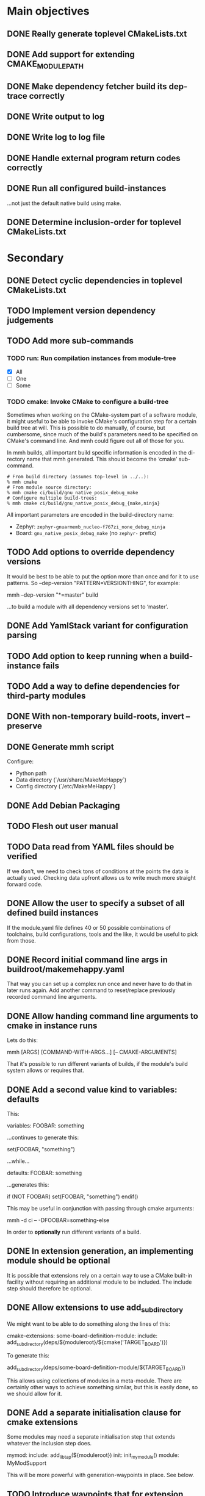 * Main objectives
** DONE Really generate toplevel CMakeLists.txt
** DONE Add support for extending CMAKE_MODULE_PATH
** DONE Make dependency fetcher build its dep-trace correctly
** DONE Write output to log
** DONE Write log to log file
** DONE Handle external program return codes correctly
** DONE Run all configured build-instances
…not just the default native build using make.
** DONE Determine inclusion-order for toplevel CMakeLists.txt
* Secondary
** DONE Detect cyclic dependencies in toplevel CMakeLists.txt
** TODO Implement version dependency judgements
** TODO Add more sub-commands
*** TODO run: Run compilation instances from module-tree
- [X] All
- [ ] One
- [ ] Some
*** TODO cmake: Invoke CMake to configure a build-tree
Sometimes when working on the CMake-system  part of a software module, it might
useful to be able to invoke CMake's configuration step for a certain build tree
at will. This is possible to do manually, of course, but cumbersome, since much
of the build's parameters need to be specified on CMake's command line. And mmh
could figure out all of those for you.

In mmh builds,  all important build specific information is  encoded in the di-
rectory name that mmh generated. This should become the ‘cmake’ sub-command.

#+BEGIN_EXAMPLE
# From build directory (assumes top-level in ../..):
% mmh cmake
# From module source directory:
% mmh cmake ci/build/gnu_native_posix_debug_make
# Configure multiple build-trees:
% mmh cmake ci/build/gnu_native_posix_debug_{make,ninja}
#+END_EXAMPLE

All important parameters are encoded in the build-directory name:

- Zephyr: ~zephyr-gnuarmemb_nucleo-f767zi_none_debug_ninja~
- Board: ~gnu_native_posix_debug_make~ (no ~zephyr-~ prefix)
** TODO Add options to override dependency versions
It would be best to be able to put the option more than once and for it to use
patterns. So --dep-version "PATTERN=VERSIONTHING", for example:

  mmh --dep-version "*=master" build

…to build a module with all dependency versions set to ‘master’.
** DONE Add YamlStack variant for configuration parsing
** TODO Add option to keep running when a build-instance fails
** TODO Add a way to define dependencies for third-party modules
** DONE With non-temporary build-roots, invert --preserve
** DONE Generate mmh script
Configure:
- Python path
- Data directory (`/usr/share/MakeMeHappy`)
- Config directory (`/etc/MakeMeHappy`)
** DONE Add Debian Packaging
** TODO Flesh out user manual
** TODO Data read from YAML files should be verified
If we don't, we need to check tons of conditions at the points the data is
actually used. Checking data upfront allows us to write much more straight
forward code.
** DONE Allow the user to specify a subset of all defined build instances
If the module.yaml file defines 40 or 50 possible combinations of toolchains,
build configurations, tools and the like, it would be useful to pick from
those.
** DONE Record initial command line args in buildroot/makemehappy.yaml
That way you can set up a complex run once and never have to do that in later
runs again. Add another command to reset/replace previously recorded command
line arguments.
** DONE Allow handing command line arguments to cmake in instance runs
Lets do this:

  mmh [ARGS] [COMMAND-WITH-ARGS...] [-- CMAKE-ARGUMENTS]

That it's possible to run different variants of builds, if the module's build
system allows or requires that.
** DONE Add a second value kind to variables: defaults
This:

  variables:
    FOOBAR: something

…continues to generate this:

  set(FOOBAR, "something")

…while…

  defaults:
    FOOBAR: something

…generates this:

  if (NOT FOOBAR)
    set(FOOBAR, "something")
  endif()

This may be useful in conjunction with passing through cmake arguments:

  mmh -d ci -- -DFOOBAR=something-else

In order to *optionally* run different variants of a build.
** DONE In extension generation, an implementing module should be optional
It is possible that extensions rely on a certain way to use a CMake built-in
facility without requiring an additional module to be included. The include
step should therefore be optional.
** DONE Allow extensions to use add_subdirectory
We might want to be able to do something along the lines of this:

cmake-extensions:
  some-board-definition-module:
   include: add_subdirectory(deps/${moduleroot}/${cmake('TARGET_BOARD')})

To generate this:

   add_subdirectory(deps/some-board-definition-module/${TARGET_BOARD})

This allows using collections of modules in a meta-module. There are certainly
other ways to achieve something similar, but this is easily done, so we should
allow for it.
** DONE Add a separate initialisation clause for cmake extensions
Some modules may need a separate initialisation step that extends whatever the
inclusion step does.

mymod:
  include: add_libtap(${moduleroot})
  init: init_my_module()
  module: MyModSupport

This will be more powerful with generation-waypoints in place. See below.
** TODO Introduce waypoints that for extension generation
With third party extensions you get a way of replacing add_subdirectory() calls
with arbitrary cmake functions or macros. The generation of that looks like
this:

   include(ModuleThatImplementsExtension)
   add_thisextension(deps/thisextension)

If you need to push the generation of ~add_thisextension()~ pack until
something else has happened, however, there is currently no way to achieve
that. With way points, it would be possible to make ~add_thisextension()~
create a ~pre-inclusion~ waypoint and any extensions registered to it, would
generate their code before this waypoint. The possible waypoint variants should
be this:

- pre-module
- post-module
- pre-inclusion
- post-inclusion
- pre-initialisation
- post-initialisation

This is more complex of a problem, especially with module interdependencies to
be considered. Some third-party modules, that border upon having circular
dependencies can't really be used without something like this.
** DONE Make it possible for an extension to be used by more than one module
cmake-extensions:
  mymod:
    include: add_libtap(${moduleroot})
    init: init_my_module()
    module: MyModSupport

cmake-extension-variants:
  # Explicit list:
  mymod:
    - mymod-a
    - mymod-b
    - mymod-c
  # Also, maybe via pattern:
  mymod: ^mymod-.*$
** TODO Allow source types other than git; symlinks especially
Allowing symlinks gives users the ability to inject ongoing development of
modules into the dependency chain of other modules, making it possible to
develop modules side by side.
* Wishlist
** DONE Forget "tools" — check all dependencies into "deps"
** TODO Zsh completion would be nice
** ACTIVE Gather statistics while running
*** TODO How many dependency versions had a patch-level mismatch?
*** TODO How many dependency versions had a minor mismatch?
*** TODO How many dependency versions had a major mismatch?
*** DONE How many build-instances succeeded/failed?
*** DONE How many build-instances had their test runs succeed/fail?
*** DONE How much time did individual steps take to execute?
*** DONE Render statistics nicely at program termination
